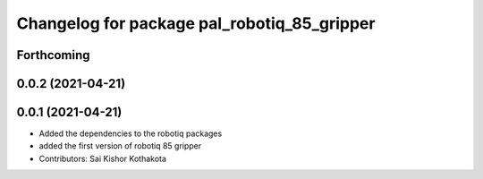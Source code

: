 ^^^^^^^^^^^^^^^^^^^^^^^^^^^^^^^^^^^^^^^^^^^^
Changelog for package pal_robotiq_85_gripper
^^^^^^^^^^^^^^^^^^^^^^^^^^^^^^^^^^^^^^^^^^^^

Forthcoming
-----------

0.0.2 (2021-04-21)
------------------

0.0.1 (2021-04-21)
------------------
* Added the dependencies to the robotiq packages
* added the first version of robotiq 85 gripper
* Contributors: Sai Kishor Kothakota
